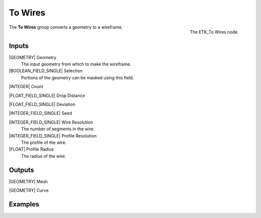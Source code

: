 .. index:: Curves; To Wires
.. _etk-curves-to_wires:

*********
 To Wires
*********

.. figure:: /images/nodes-to_wires.png
   :align: right

   The ETK_To Wires node.

The **To Wires** group converts a geometry to a wireframe.


Inputs
=======

|GEOMETRY| Geometry
   The input geometry from which to make the wireframe.

|BOOLEAN_FIELD_SINGLE| Selection
   Portions of the geometry can be masked using this field.

|INTEGER| Count

|FLOAT_FIELD_SINGLE| Drop Distance

|FLOAT_FIELD_SINGLE| Deviation

|INTEGER_FIELD_SINGLE| Seed

|INTEGER_FIELD_SINGLE| Wire Resolution
   The number of segments in the wire.

|INTEGER_FIELD_SINGLE| Profile Resolution
   The profile of the wire.

|FLOAT| Profile Radius
   The radius of the wire.


Outputs
========

|GEOMETRY| Mesh

|GEOMETRY| Curve


Examples
========

.. todo:: Add example for ETK_To Wires

